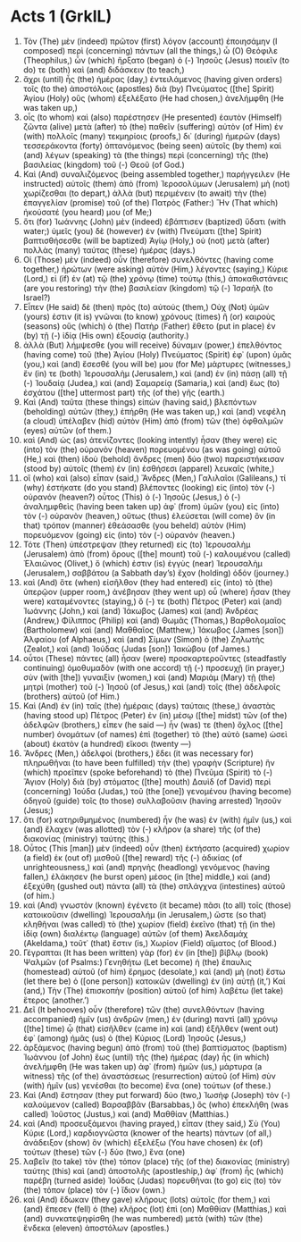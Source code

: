 * Acts 1 (GrkIL)
:PROPERTIES:
:ID: GrkIL/44-ACT01
:END:

1. Τὸν (The) μὲν (indeed) πρῶτον (first) λόγον (account) ἐποιησάμην (I composed) περὶ (concerning) πάντων (all the things,) ὦ (O) Θεόφιλε (Theophilus,) ὧν (which) ἤρξατο (began) ὁ (-) Ἰησοῦς (Jesus) ποιεῖν (to do) τε (both) καὶ (and) διδάσκειν (to teach,)
2. ἄχρι (until) ἧς (the) ἡμέρας (day,) ἐντειλάμενος (having given orders) τοῖς (to the) ἀποστόλοις (apostles) διὰ (by) Πνεύματος ([the] Spirit) Ἁγίου (Holy) οὓς (whom) ἐξελέξατο (He had chosen,) ἀνελήμφθη (He was taken up,)
3. οἷς (to whom) καὶ (also) παρέστησεν (He presented) ἑαυτὸν (Himself) ζῶντα (alive) μετὰ (after) τὸ (the) παθεῖν (suffering) αὐτὸν (of Him) ἐν (with) πολλοῖς (many) τεκμηρίοις (proofs,) δι᾽ (during) ἡμερῶν (days) τεσσεράκοντα (forty) ὀπτανόμενος (being seen) αὐτοῖς (by them) καὶ (and) λέγων (speaking) τὰ (the things) περὶ (concerning) τῆς (the) βασιλείας (kingdom) τοῦ (-) Θεοῦ (of God.)
4. Καὶ (And) συναλιζόμενος (being assembled together,) παρήγγειλεν (He instructed) αὐτοῖς (them) ἀπὸ (from) Ἱεροσολύμων (Jerusalem) μὴ (not) χωρίζεσθαι (to depart,) ἀλλὰ (but) περιμένειν (to await) τὴν (the) ἐπαγγελίαν (promise) τοῦ (of the) Πατρὸς (Father:) Ἣν (That which) ἠκούσατέ (you heard) μου (of Me;)
5. ὅτι (for) Ἰωάννης (John) μὲν (indeed) ἐβάπτισεν (baptized) ὕδατι (with water;) ὑμεῖς (you) δὲ (however) ἐν (with) Πνεύματι ([the] Spirit) βαπτισθήσεσθε (will be baptized) Ἁγίῳ (Holy,) οὐ (not) μετὰ (after) πολλὰς (many) ταύτας (these) ἡμέρας (days.)
6. Οἱ (Those) μὲν (indeed) οὖν (therefore) συνελθόντες (having come together,) ἠρώτων (were asking) αὐτὸν (Him,) λέγοντες (saying,) Κύριε (Lord,) εἰ (if) ἐν (at) τῷ (the) χρόνῳ (time) τούτῳ (this,) ἀποκαθιστάνεις (are you restoring) τὴν (the) βασιλείαν (kingdom) τῷ (-) Ἰσραήλ (to Israel?)
7. Εἶπεν (He said) δὲ (then) πρὸς (to) αὐτούς (them,) Οὐχ (Not) ὑμῶν (yours) ἐστιν (it is) γνῶναι (to know) χρόνους (times) ἢ (or) καιροὺς (seasons) οὓς (which) ὁ (the) Πατὴρ (Father) ἔθετο (put in place) ἐν (by) τῇ (-) ἰδίᾳ (His own) ἐξουσίᾳ (authority.)
8. ἀλλὰ (But) λήμψεσθε (you will receive) δύναμιν (power,) ἐπελθόντος (having come) τοῦ (the) Ἁγίου (Holy) Πνεύματος (Spirit) ἐφ᾽ (upon) ὑμᾶς (you,) καὶ (and) ἔσεσθέ (you will be) μου (for Me) μάρτυρες (witnesses,) ἔν (in) τε (both) Ἰερουσαλὴμ (Jerusalem,) καὶ (and) ἐν (in) πάσῃ (all) τῇ (-) Ἰουδαίᾳ (Judea,) καὶ (and) Σαμαρείᾳ (Samaria,) καὶ (and) ἕως (to) ἐσχάτου ([the] uttermost part) τῆς (of the) γῆς (earth.)
9. Καὶ (And) ταῦτα (these things) εἰπὼν (having said,) βλεπόντων (beholding) αὐτῶν (they,) ἐπήρθη (He was taken up,) καὶ (and) νεφέλη (a cloud) ὑπέλαβεν (hid) αὐτὸν (Him) ἀπὸ (from) τῶν (the) ὀφθαλμῶν (eyes) αὐτῶν (of them.)
10. καὶ (And) ὡς (as) ἀτενίζοντες (looking intently) ἦσαν (they were) εἰς (into) τὸν (the) οὐρανὸν (heaven) πορευομένου (as was going) αὐτοῦ (He,) καὶ (then) ἰδοὺ (behold) ἄνδρες (men) δύο (two) παρειστήκεισαν (stood by) αὐτοῖς (them) ἐν (in) ἐσθήσεσι (apparel) λευκαῖς (white,)
11. οἳ (who) καὶ (also) εἶπαν (said,) Ἄνδρες (Men,) Γαλιλαῖοι (Galileans,) τί (why) ἑστήκατε (do you stand) βλέποντες (looking) εἰς (into) τὸν (-) οὐρανόν (heaven?) οὗτος (This) ὁ (-) Ἰησοῦς (Jesus,) ὁ (-) ἀναλημφθεὶς (having been taken up) ἀφ᾽ (from) ὑμῶν (you) εἰς (into) τὸν (-) οὐρανὸν (heaven,) οὕτως (thus) ἐλεύσεται (will come) ὃν (in that) τρόπον (manner) ἐθεάσασθε (you beheld) αὐτὸν (Him) πορευόμενον (going) εἰς (into) τὸν (-) οὐρανόν (heaven.)
12. Τότε (Then) ὑπέστρεψαν (they returned) εἰς (to) Ἰερουσαλὴμ (Jerusalem) ἀπὸ (from) ὄρους ([the] mount) τοῦ (-) καλουμένου (called) Ἐλαιῶνος (Olivet,) ὅ (which) ἐστιν (is) ἐγγὺς (near) Ἰερουσαλὴμ (Jerusalem,) σαββάτου (a Sabbath day’s) ἔχον (holding) ὁδόν (journey.)
13. καὶ (And) ὅτε (when) εἰσῆλθον (they had entered) εἰς (into) τὸ (the) ὑπερῷον (upper room,) ἀνέβησαν (they went up) οὗ (where) ἦσαν (they were) καταμένοντες (staying,) ὅ (-) τε (both) Πέτρος (Peter) καὶ (and) Ἰωάννης (John,) καὶ (and) Ἰάκωβος (James) καὶ (and) Ἀνδρέας (Andrew,) Φίλιππος (Philip) καὶ (and) Θωμᾶς (Thomas,) Βαρθολομαῖος (Bartholomew) καὶ (and) Μαθθαῖος (Matthew,) Ἰάκωβος (James [son]) Ἁλφαίου (of Alphaeus,) καὶ (and) Σίμων (Simon) ὁ (the) Ζηλωτὴς (Zealot,) καὶ (and) Ἰούδας (Judas [son]) Ἰακώβου (of James.)
14. οὗτοι (These) πάντες (all) ἦσαν (were) προσκαρτεροῦντες (steadfastly continuing) ὁμοθυμαδὸν (with one accord) τῇ (-) προσευχῇ (in prayer,) σὺν (with [the]) γυναιξὶν (women,) καὶ (and) Μαριὰμ (Mary) τῇ (the) μητρὶ (mother) τοῦ (-) Ἰησοῦ (of Jesus,) καὶ (and) τοῖς (the) ἀδελφοῖς (brothers) αὐτοῦ (of Him.)
15. Καὶ (And) ἐν (in) ταῖς (the) ἡμέραις (days) ταύταις (these,) ἀναστὰς (having stood up) Πέτρος (Peter) ἐν (in) μέσῳ ([the] midst) τῶν (of the) ἀδελφῶν (brothers,) εἶπεν (he said —) ἦν (was) τε (then) ὄχλος ([the] number) ὀνομάτων (of names) ἐπὶ (together) τὸ (the) αὐτὸ (same) ὡσεὶ (about) ἑκατὸν (a hundred) εἴκοσι (twenty —)
16. Ἄνδρες (Men,) ἀδελφοί (brothers,) ἔδει (it was necessary for) πληρωθῆναι (to have been fulfilled) τὴν (the) γραφὴν (Scripture) ἣν (which) προεῖπεν (spoke beforehand) τὸ (the) Πνεῦμα (Spirit) τὸ (-) Ἅγιον (Holy) διὰ (by) στόματος ([the] mouth) Δαυὶδ (of David) περὶ (concerning) Ἰούδα (Judas,) τοῦ (the [one]) γενομένου (having become) ὁδηγοῦ (guide) τοῖς (to those) συλλαβοῦσιν (having arrested) Ἰησοῦν (Jesus;)
17. ὅτι (for) κατηριθμημένος (numbered) ἦν (he was) ἐν (with) ἡμῖν (us,) καὶ (and) ἔλαχεν (was allotted) τὸν (-) κλῆρον (a share) τῆς (of the) διακονίας (ministry) ταύτης (this.)
18. Οὗτος (This [man]) μὲν (indeed) οὖν (then) ἐκτήσατο (acquired) χωρίον (a field) ἐκ (out of) μισθοῦ ([the] reward) τῆς (-) ἀδικίας (of unrighteousness,) καὶ (and) πρηνὴς (headlong) γενόμενος (having fallen,) ἐλάκησεν (he burst open) μέσος (in [the] middle,) καὶ (and) ἐξεχύθη (gushed out) πάντα (all) τὰ (the) σπλάγχνα (intestines) αὐτοῦ (of him.)
19. καὶ (And) γνωστὸν (known) ἐγένετο (it became) πᾶσι (to all) τοῖς (those) κατοικοῦσιν (dwelling) Ἰερουσαλήμ (in Jerusalem,) ὥστε (so that) κληθῆναι (was called) τὸ (the) χωρίον (field) ἐκεῖνο (that) τῇ (in the) ἰδίᾳ (own) διαλέκτῳ (language) αὐτῶν (of them) Ἁκελδαμάχ (Akeldama,) τοῦτ᾽ (that) ἔστιν (is,) Χωρίον (Field) αἵματος (of Blood.)
20. Γέγραπται (It has been written) γὰρ (for) ἐν (in [the]) βίβλῳ (book) Ψαλμῶν (of Psalms:) Γενηθήτω (Let become) ἡ (the) ἔπαυλις (homestead) αὐτοῦ (of him) ἔρημος (desolate,) καὶ (and) μὴ (not) ἔστω (let there be) ὁ ([one person]) κατοικῶν (dwelling) ἐν (in) αὐτῇ (it,’) Καί (and,) Τὴν (The) ἐπισκοπὴν (position) αὐτοῦ (of him) λαβέτω (let take) ἕτερος (another.’)
21. Δεῖ (It behooves) οὖν (therefore) τῶν (the) συνελθόντων (having accompanied) ἡμῖν (us) ἀνδρῶν (men,) ἐν (during) παντὶ (all) χρόνῳ ([the] time) ᾧ (that) εἰσῆλθεν (came in) καὶ (and) ἐξῆλθεν (went out) ἐφ᾽ (among) ἡμᾶς (us) ὁ (the) Κύριος (Lord) Ἰησοῦς (Jesus,)
22. ἀρξάμενος (having begun) ἀπὸ (from) τοῦ (the) βαπτίσματος (baptism) Ἰωάννου (of John) ἕως (until) τῆς (the) ἡμέρας (day) ἧς (in which) ἀνελήμφθη (He was taken up) ἀφ᾽ (from) ἡμῶν (us,) μάρτυρα (a witness) τῆς (of the) ἀναστάσεως (resurrection) αὐτοῦ (of Him) σὺν (with) ἡμῖν (us) γενέσθαι (to become) ἕνα (one) τούτων (of these.)
23. Καὶ (And) ἔστησαν (they put forward) δύο (two,) Ἰωσὴφ (Joseph) τὸν (-) καλούμενον (called) Βαρσαββᾶν (Barsabbas,) ὃς (who) ἐπεκλήθη (was called) Ἰοῦστος (Justus,) καὶ (and) Μαθθίαν (Matthias.)
24. καὶ (And) προσευξάμενοι (having prayed,) εἶπαν (they said,) Σὺ (You) Κύριε (Lord,) καρδιογνῶστα (knower of the hearts) πάντων (of all,) ἀνάδειξον (show) ὃν (which) ἐξελέξω (You have chosen) ἐκ (of) τούτων (these) τῶν (-) δύο (two,) ἕνα (one)
25. λαβεῖν (to take) τὸν (the) τόπον (place) τῆς (of the) διακονίας (ministry) ταύτης (this) καὶ (and) ἀποστολῆς (apostleship,) ἀφ᾽ (from) ἧς (which) παρέβη (turned aside) Ἰούδας (Judas) πορευθῆναι (to go) εἰς (to) τὸν (the) τόπον (place) τὸν (-) ἴδιον (own.)
26. καὶ (And) ἔδωκαν (they gave) κλήρους (lots) αὐτοῖς (for them,) καὶ (and) ἔπεσεν (fell) ὁ (the) κλῆρος (lot) ἐπὶ (on) Μαθθίαν (Matthias,) καὶ (and) συνκατεψηφίσθη (he was numbered) μετὰ (with) τῶν (the) ἕνδεκα (eleven) ἀποστόλων (apostles.)

